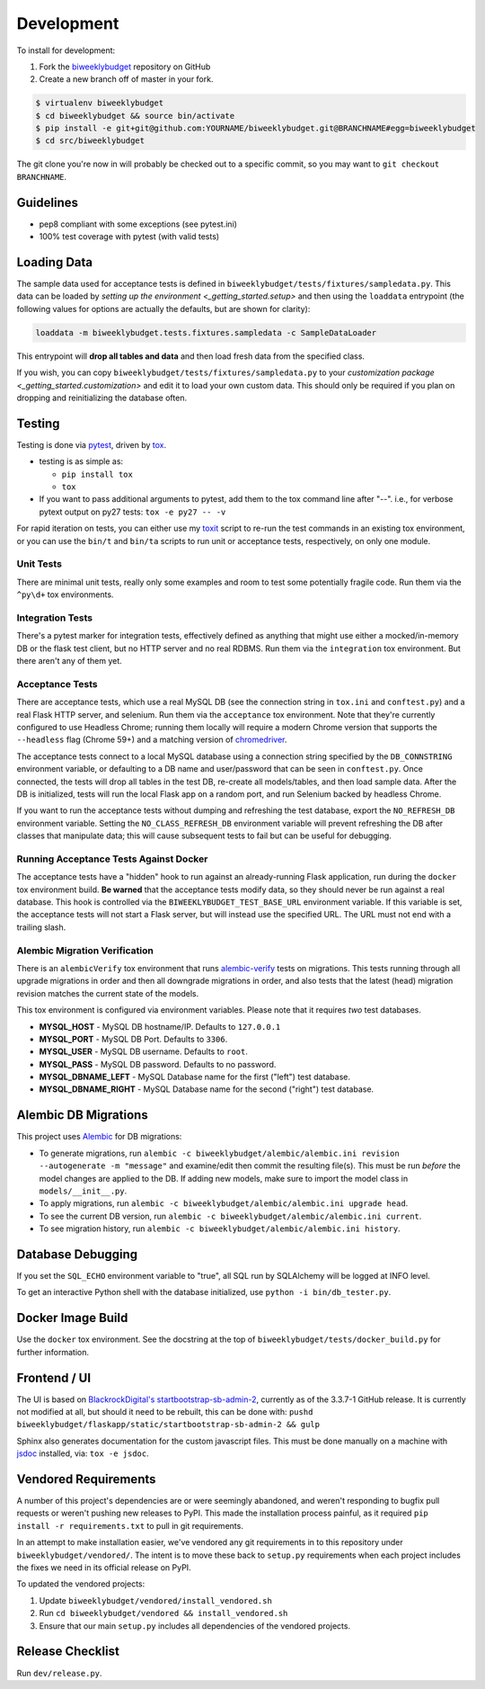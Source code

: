 .. _development:

Development
===========

To install for development:

1. Fork the `biweeklybudget <https://github.com/jantman/biweeklybudget>`_ repository on GitHub
2. Create a new branch off of master in your fork.

.. code-block:: bash

    $ virtualenv biweeklybudget
    $ cd biweeklybudget && source bin/activate
    $ pip install -e git+git@github.com:YOURNAME/biweeklybudget.git@BRANCHNAME#egg=biweeklybudget
    $ cd src/biweeklybudget

The git clone you're now in will probably be checked out to a specific commit,
so you may want to ``git checkout BRANCHNAME``.

Guidelines
----------

* pep8 compliant with some exceptions (see pytest.ini)
* 100% test coverage with pytest (with valid tests)

.. _development.loading_data:

Loading Data
------------

The sample data used for acceptance tests is defined in ``biweeklybudget/tests/fixtures/sampledata.py``.
This data can be loaded by `setting up the environment <_getting_started.setup>`
and then using the ``loaddata`` entrypoint (the following values for
options are actually the defaults, but are shown for clarity):

.. code-block:: bash

    loaddata -m biweeklybudget.tests.fixtures.sampledata -c SampleDataLoader

This entrypoint will **drop all tables and data** and then load fresh data from
the specified class.

If you wish, you can copy ``biweeklybudget/tests/fixtures/sampledata.py`` to your
`customization package <_getting_started.customization>` and edit it to load your own
custom data. This should only be required if you plan on dropping and reinitializing the
database often.

Testing
-------

Testing is done via `pytest <https://docs.pytest.org/en/latest/>`_, driven by `tox <https://tox.readthedocs.io/>`_.

* testing is as simple as:

  * ``pip install tox``
  * ``tox``

* If you want to pass additional arguments to pytest, add them to the tox command line after "--". i.e., for verbose pytext output on py27 tests: ``tox -e py27 -- -v``

For rapid iteration on tests, you can either use my
`toxit <https://github.com/jantman/misc-scripts/blob/master/toxit.py>`_ script
to re-run the test commands in an existing tox environment, or you can use
the ``bin/t`` and ``bin/ta`` scripts to run unit or acceptance tests,
respectively, on only one module.

Unit Tests
++++++++++

There are minimal unit tests, really only some examples and room to test some potentially fragile code. Run them via the ``^py\d+`` tox environments.

Integration Tests
+++++++++++++++++

There's a pytest marker for integration tests, effectively defined as anything that might use either a mocked/in-memory DB or the flask test client, but no HTTP server and no real RDBMS. Run them via the ``integration`` tox environment. But there aren't any of them yet.

Acceptance Tests
++++++++++++++++

There are acceptance tests, which use a real MySQL DB (see the connection string in ``tox.ini`` and ``conftest.py``) and a real Flask HTTP server, and selenium. Run them via the ``acceptance`` tox environment. Note that they're currently configured to use Headless Chrome; running them locally will require a modern Chrome version that supports the ``--headless`` flag (Chrome 59+) and a matching version of `chromedriver <https://sites.google.com/a/chromium.org/chromedriver/>`_.

The acceptance tests connect to a local MySQL database using a connection string specified by the ``DB_CONNSTRING`` environment variable, or defaulting to a DB name and user/password that can be seen in ``conftest.py``. Once connected, the tests will drop all tables in the test DB, re-create all models/tables, and then load sample data. After the DB is initialized, tests will run the local Flask app on a random port, and run Selenium backed by headless Chrome.

If you want to run the acceptance tests without dumping and refreshing the test database, export the ``NO_REFRESH_DB`` environment variable. Setting the ``NO_CLASS_REFRESH_DB``
environment variable will prevent refreshing the DB after classes that manipulate data;
this will cause subsequent tests to fail but can be useful for debugging.

Running Acceptance Tests Against Docker
+++++++++++++++++++++++++++++++++++++++

The acceptance tests have a "hidden" hook to run against an already-running Flask application,
run during the ``docker`` tox environment build. **Be warned** that the acceptance tests modify data,
so they should never be run against a real database. This hook is controlled via the
``BIWEEKLYBUDGET_TEST_BASE_URL`` environment variable. If this variable is set, the acceptance
tests will not start a Flask server, but will instead use the specified URL. The URL must not
end with a trailing slash.

Alembic Migration Verification
++++++++++++++++++++++++++++++

There is an ``alembicVerify`` tox environment that runs `alembic-verify <http://alembic-verify.readthedocs.io/en/latest/>`_
tests on migrations. This tests running through all upgrade migrations in order and then all downgrade migrations
in order, and also tests that the latest (head) migration revision matches the current state of the models.

This tox environment is configured via environment variables. Please note that it requires *two* test databases.

* **MYSQL_HOST** - MySQL DB hostname/IP. Defaults to ``127.0.0.1``
* **MYSQL_PORT** - MySQL DB Port. Defaults to ``3306``.
* **MYSQL_USER** - MySQL DB username. Defaults to ``root``.
* **MYSQL_PASS** - MySQL DB password. Defaults to no password.
* **MYSQL_DBNAME_LEFT** - MySQL Database name for the first ("left") test database.
* **MYSQL_DBNAME_RIGHT** - MySQL Database name for the second ("right") test database.

.. _development.alembic:

Alembic DB Migrations
---------------------

This project uses `Alembic <http://alembic.zzzcomputing.com/en/latest/index.html>`_
for DB migrations:

* To generate migrations, run ``alembic -c biweeklybudget/alembic/alembic.ini revision --autogenerate -m "message"`` and examine/edit then commit the resulting file(s). This must be run *before* the model changes are applied to the DB. If adding new models, make sure to import the model class in ``models/__init__.py``.
* To apply migrations, run ``alembic -c biweeklybudget/alembic/alembic.ini upgrade head``.
* To see the current DB version, run ``alembic -c biweeklybudget/alembic/alembic.ini current``.
* To see migration history, run ``alembic -c biweeklybudget/alembic/alembic.ini history``.

Database Debugging
------------------

If you set the ``SQL_ECHO`` environment variable to "true", all SQL run by
SQLAlchemy will be logged at INFO level.

To get an interactive Python shell with the database initialized, use ``python -i bin/db_tester.py``.

Docker Image Build
------------------

Use the ``docker`` tox environment. See the docstring at the top of
``biweeklybudget/tests/docker_build.py`` for further information.

Frontend / UI
-------------

The UI is based on `BlackrockDigital's startbootstrap-sb-admin-2 <https://github.com/BlackrockDigital/startbootstrap-sb-admin-2>`_,
currently as of the 3.3.7-1 GitHub release. It is currently not modified at all, but should it need to be rebuilt,
this can be done with: ``pushd biweeklybudget/flaskapp/static/startbootstrap-sb-admin-2 && gulp``

Sphinx also generates documentation for the custom javascript files. This must be done manually
on a machine with `jsdoc <http://usejsdoc.org/>`_ installed, via: ``tox -e jsdoc``.

.. _development.vendored_requirements:

Vendored Requirements
---------------------

A number of this project's dependencies are or were seemingly abandoned, and weren't
responding to bugfix pull requests or weren't pushing new releases to PyPI. This made
the installation process painful, as it required ``pip install -r requirements.txt``
to pull in git requirements.

In an attempt to make installation easier, we've vendored any git requirements in to
this repository under ``biweeklybudget/vendored/``. The intent is to move these back
to ``setup.py`` requirements when each project includes the fixes we need in its
official release on PyPI.

To updated the vendored projects:

1. Update ``biweeklybudget/vendored/install_vendored.sh``
2. Run ``cd biweeklybudget/vendored && install_vendored.sh``
3. Ensure that our main ``setup.py`` includes all dependencies of the vendored projects.

Release Checklist
-----------------

Run ``dev/release.py``.
